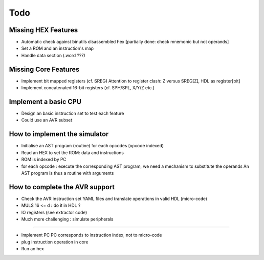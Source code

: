 ====
Todo
====

Missing HEX Features
--------------------

* Automatic check against binutils disassembled hex [partially done: check mnemonic but not operands]
* Set a ROM and an instruction's map
* Handle data section (.word ???)

Missing Core Features
---------------------

* Implement bit mapped registers (cf. SREG)
  Attention to register clash: Z versus SREG[Z], HDL as register[bit]
* Implement concatenated 16-bit registers (cf. SPH/SPL, X/Y/Z etc.)

Implement a basic CPU
---------------------

* Design an basic instruction set to test each feature
* Could use an AVR subset

How to implement the simulator
------------------------------

* Initialise an AST program (routine) for each opcodes (opcode indexed)
* Read an HEX to set the ROM: data and instructions
* ROM is indexed by PC
* for each opcode : execute the corresponding AST program, we need a mechanism to substitute the operands
  An AST program is thus a routine with arguments

How to complete the AVR support
-------------------------------

* Check the AVR instruction set YAML files and translate operations in valid HDL (micro-code)
* MULS 16 <= d : do it in HDL ?
* IO registers (see extractor code)
* Much more challenging : simulate peripherals

----

* Implement PC
  PC corresponds to instruction index, not to micro-code
* plug instruction operation in core
* Run an hex
